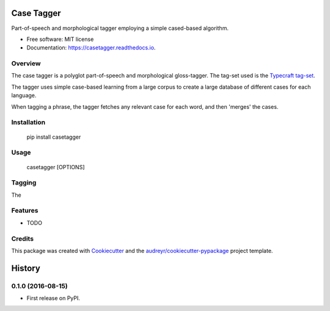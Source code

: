 ===============================
Case Tagger
===============================


.. image:: https://img.shields.io/pypi/v/casetagger.svg
        :target: https://pypi.python.org/pypi/casetagger

.. image:: https://img.shields.io/travis/Typecraft/casetagger.svg
        :target: https://travis-ci.org/Typecraft/casetagger

.. image:: https://readthedocs.org/projects/casetagger/badge/?version=latest
        :target: https://casetagger.readthedocs.io/en/latest/?badge=latest
        :alt: Documentation Status

.. image:: https://pyup.io/repos/github/Typecraft/casetagger/shield.svg
     :target: https://pyup.io/repos/github/Typecraft/casetagger/
     :alt: Updates


Part-of-speech and morphological tagger employing a simple cased-based algorithm.


* Free software: MIT license
* Documentation: https://casetagger.readthedocs.io.


Overview
--------

The case tagger is a polyglot part-of-speech and morphological gloss-tagger. The tag-set used is the `Typecraft tag-set
<https://typecraft.org/tc2wiki/Special:TypeCraft/POSTags/>`_.

The tagger uses simple case-based learning from a large corpus to create a large database of different cases for
each language.

When tagging a phrase, the tagger fetches any relevant case for each word, and then 'merges' the cases.

Installation
-----------

    pip install casetagger

Usage
--------

    casetagger [OPTIONS]

Tagging
--------

The

Features
--------

* TODO

Credits
---------

This package was created with Cookiecutter_ and the `audreyr/cookiecutter-pypackage`_ project template.

.. _Cookiecutter: https://github.com/audreyr/cookiecutter
.. _`audreyr/cookiecutter-pypackage`: https://github.com/audreyr/cookiecutter-pypackage



=======
History
=======

0.1.0 (2016-08-15)
------------------

* First release on PyPI.



